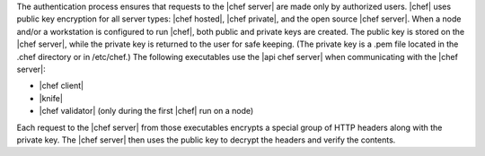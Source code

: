 .. The contents of this file are included in multiple topics.
.. This file should not be changed in a way that hinders its ability to appear in multiple documentation sets.


The authentication process ensures that requests to the |chef server| are made only by authorized users. |chef| uses public key encryption for all server types: |chef hosted|, |chef private|, and the open source |chef server|. When a node and/or a workstation is configured to run |chef|, both public and private keys are created. The public key is stored on the |chef server|, while the private key is returned to the user for safe keeping. (The private key is a .pem file located in the .chef directory or in /etc/chef.) The following executables use the |api chef server| when communicating with the |chef server|:

* |chef client|
* |knife|
* |chef validator| (only during the first |chef| run on a node)

Each request to the |chef server| from those executables encrypts a special group of HTTP headers along with the private key. The |chef server| then uses the public key to decrypt the headers and verify the contents.
